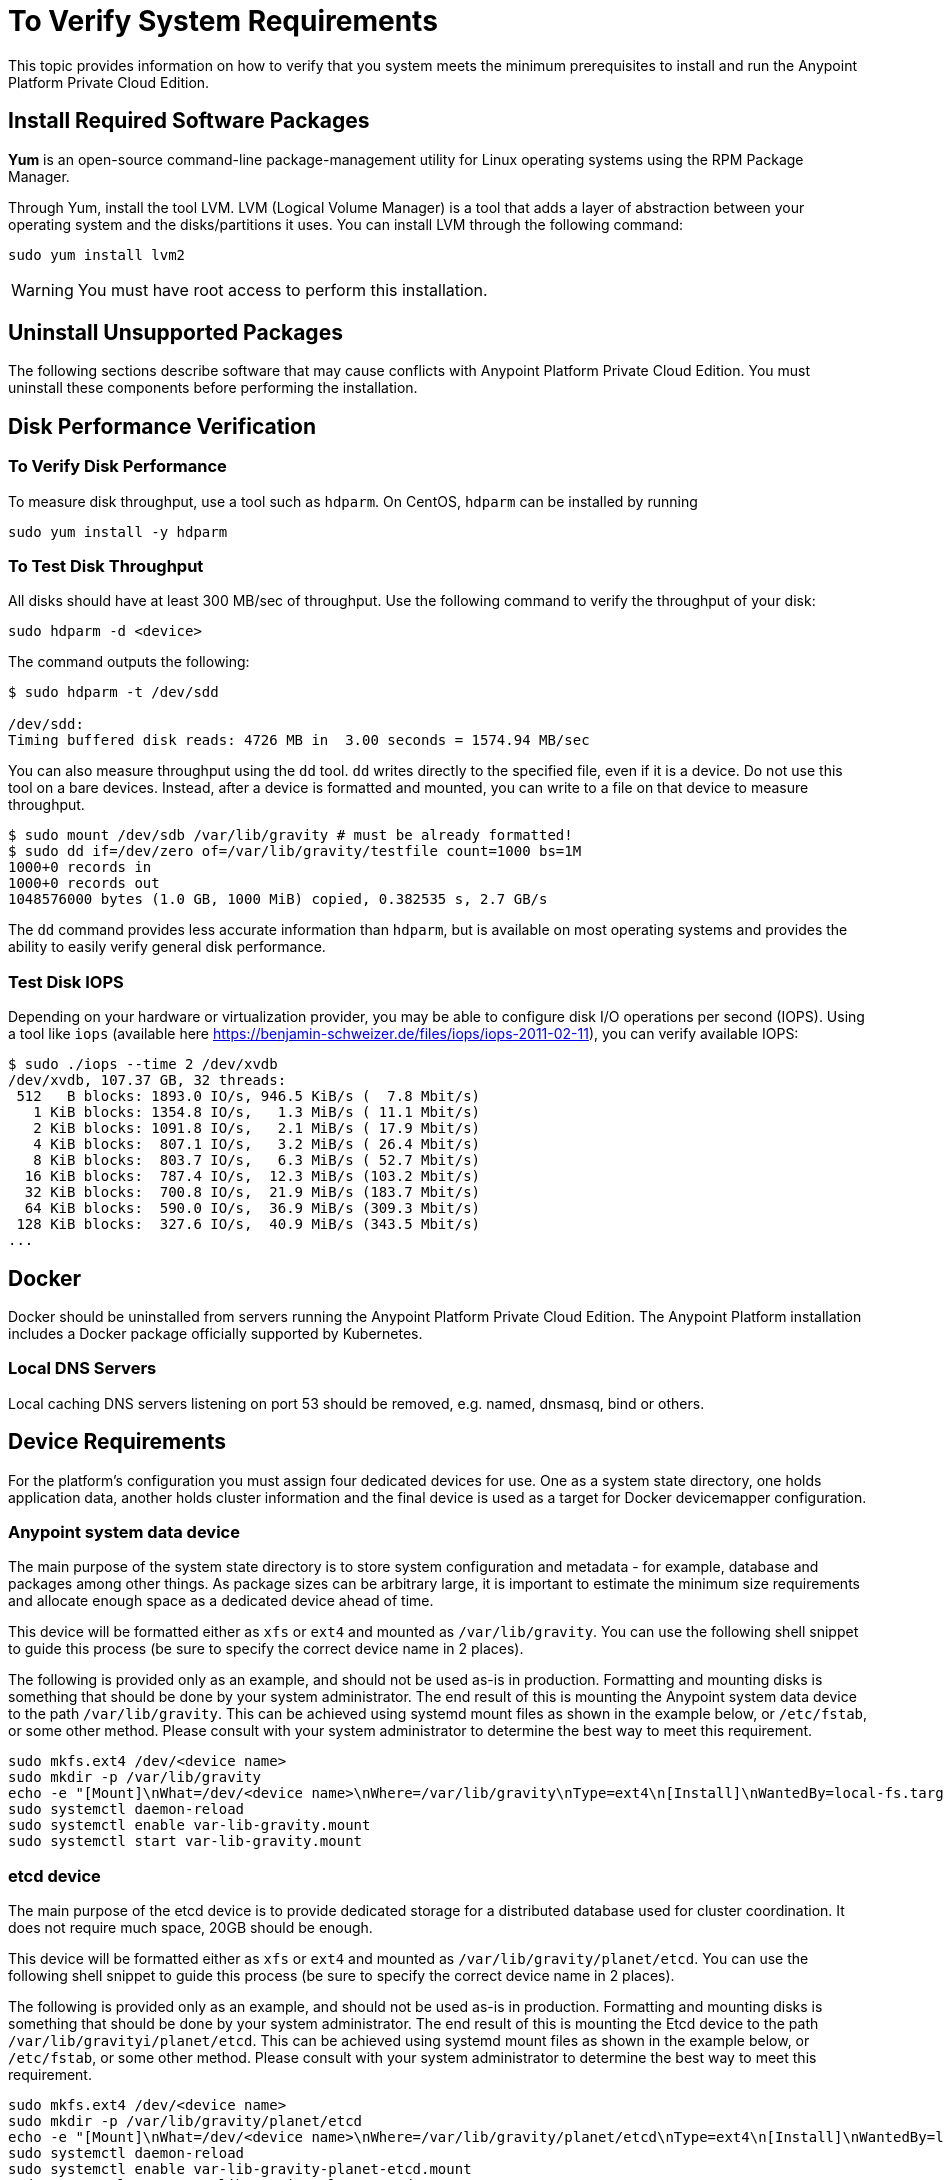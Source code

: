 = To Verify System Requirements

This topic provides information on how to verify that you system meets the minimum prerequisites to install and run the Anypoint Platform Private Cloud Edition.


== Install Required Software Packages

*Yum* is an open-source command-line package-management utility for Linux operating systems using the RPM Package Manager.

Through Yum, install the tool LVM. LVM (Logical Volume Manager) is a tool that adds a layer of abstraction between your operating system and the disks/partitions it uses. You can install LVM through the following command:

----
sudo yum install lvm2
----

[WARNING]
You must have root access to perform this installation.

== Uninstall Unsupported Packages

The following sections describe software that may cause conflicts with Anypoint Platform Private Cloud Edition. You must uninstall these components before performing the installation.

== Disk Performance Verification

=== To Verify Disk Performance

To measure disk throughput, use a tool such as `hdparm`. On CentOS, `hdparm` can be installed by running

----
sudo yum install -y hdparm
----

=== To Test Disk Throughput

All disks should have at least 300 MB/sec of throughput. Use the following command to verify the throughput of your disk:

----
sudo hdparm -d <device>
----

The command outputs the following:

----
$ sudo hdparm -t /dev/sdd

/dev/sdd:
Timing buffered disk reads: 4726 MB in  3.00 seconds = 1574.94 MB/sec
----

You can also measure throughput using the `dd`  tool. `dd` writes directly to the specified file, even if it is a device. Do not use this tool on a bare devices. Instead, after a device is formatted and mounted, you can write to a file on that device to measure throughput.

----
$ sudo mount /dev/sdb /var/lib/gravity # must be already formatted!
$ sudo dd if=/dev/zero of=/var/lib/gravity/testfile count=1000 bs=1M
1000+0 records in
1000+0 records out
1048576000 bytes (1.0 GB, 1000 MiB) copied, 0.382535 s, 2.7 GB/s
----

The `dd` command provides less accurate information than `hdparm`, but is available on most operating systems and provides the ability to easily verify general disk performance.

=== Test Disk IOPS

Depending on your hardware or virtualization provider, you may be able to configure disk I/O operations per second (IOPS). Using a tool like `iops` (available here https://benjamin-schweizer.de/files/iops/iops-2011-02-11), you can verify available IOPS:

----
$ sudo ./iops --time 2 /dev/xvdb
/dev/xvdb, 107.37 GB, 32 threads:
 512   B blocks: 1893.0 IO/s, 946.5 KiB/s (  7.8 Mbit/s)
   1 KiB blocks: 1354.8 IO/s,   1.3 MiB/s ( 11.1 Mbit/s)
   2 KiB blocks: 1091.8 IO/s,   2.1 MiB/s ( 17.9 Mbit/s)
   4 KiB blocks:  807.1 IO/s,   3.2 MiB/s ( 26.4 Mbit/s)
   8 KiB blocks:  803.7 IO/s,   6.3 MiB/s ( 52.7 Mbit/s)
  16 KiB blocks:  787.4 IO/s,  12.3 MiB/s (103.2 Mbit/s)
  32 KiB blocks:  700.8 IO/s,  21.9 MiB/s (183.7 Mbit/s)
  64 KiB blocks:  590.0 IO/s,  36.9 MiB/s (309.3 Mbit/s)
 128 KiB blocks:  327.6 IO/s,  40.9 MiB/s (343.5 Mbit/s)
...
----

== Docker

Docker should be uninstalled from servers running the Anypoint Platform Private Cloud Edition. The Anypoint Platform installation includes a Docker package officially supported by Kubernetes.

=== Local DNS Servers

Local caching DNS servers listening on port 53 should be removed, e.g. named, dnsmasq, bind or others.


[[network-req]]
== Device Requirements

For the platform’s configuration you must assign four dedicated devices for use. One as a system state directory, one holds application data, another holds cluster information and the final device is used as a target for Docker devicemapper configuration.

=== Anypoint system data device

The main purpose of the system state directory is to store system configuration and metadata - for example, database and packages among other things. As package sizes can be arbitrary large, it is important to estimate the minimum size requirements and allocate enough space as a dedicated device ahead of time.

This device will be formatted either as `xfs` or `ext4` and mounted as `/var/lib/gravity`. You can use the following shell snippet to guide this process (be sure to specify the correct device name in 2 places).

The following is provided only as an example, and should not be used as-is in production. Formatting and mounting disks is something that should be done by your system administrator. The end result of this is mounting the Anypoint system data device to the path `/var/lib/gravity`. This can be achieved using systemd mount files as shown in the example below, or `/etc/fstab`, or some other method. Please consult with your system administrator to determine the best way to meet this requirement.


----
sudo mkfs.ext4 /dev/<device name>
sudo mkdir -p /var/lib/gravity
echo -e "[Mount]\nWhat=/dev/<device name>\nWhere=/var/lib/gravity\nType=ext4\n[Install]\nWantedBy=local-fs.target" | sudo tee /etc/systemd/system/var-lib-gravity.mount
sudo systemctl daemon-reload
sudo systemctl enable var-lib-gravity.mount
sudo systemctl start var-lib-gravity.mount
----

=== etcd device

The main purpose of the etcd device is to provide dedicated storage for a distributed database used for cluster coordination. It does not require much space, 20GB should be enough.

This device will be formatted either as `xfs` or `ext4` and mounted as `/var/lib/gravity/planet/etcd`. You can use the following shell snippet to guide this process (be sure to specify the correct device name in 2 places).

The following is provided only as an example, and should not be used as-is in production. Formatting and mounting disks is something that should be done by your system administrator. The end result of this is mounting the Etcd device to the path `/var/lib/gravityi/planet/etcd`. This can be achieved using systemd mount files as shown in the example below, or `/etc/fstab`, or some other method. Please consult with your system administrator to determine the best way to meet this requirement.

----
sudo mkfs.ext4 /dev/<device name>
sudo mkdir -p /var/lib/gravity/planet/etcd
echo -e "[Mount]\nWhat=/dev/<device name>\nWhere=/var/lib/gravity/planet/etcd\nType=ext4\n[Install]\nWantedBy=local-fs.target" | sudo tee /etc/systemd/system/var-lib-gravity-planet-etcd.mount
sudo systemctl daemon-reload
sudo systemctl enable var-lib-gravity-planet-etcd.mount
sudo systemctl start var-lib-gravity-planet-etcd.mount
----


=== Anypoint application data device

The main purpose of application data directory is storing application configuration and data. The amount of space required should be at minimum 250GB, but might vary depending on your specific use case. It is important to estimate the minimum size requirements and allocate enough space as a dedicated device ahead of time.

This device will be formatted either as `xfs` or `ext4` and mounted as `/var/lib/data`. You can use the following shell snippet to guide this process (be sure to specify the correct device name in 2 places).

The following is provided only as an example, and should not be used as-is in production. Formatting and mounting disks is something that should be done by your system administrator. The end result of this is mounting the Anypoint application data device to the path `/var/lib/data`. This can be achieved using systemd mount files as shown in the example below, or `/etc/fstab`, or some other method. Please consult with your system administrator to determine the best way to meet this requirement.

----
sudo mkfs.ext4 /dev/<device name>
sudo mkdir -p /var/lib/data
echo -e "[Mount]\nWhat=/dev/<device name>\nWhere=/var/lib/data\nType=ext4\n[Install]\nWantedBy=local-fs.target" | sudo tee /etc/systemd/system/var-lib-data.mount
sudo systemctl daemon-reload
sudo systemctl enable var-lib-data.mount
sudo systemctl start var-lib-data.mount
----

=== Docker device

This device is used by Docker’s Device Mapper storage driver. You must have at least 100Gb sized allocated for the Device Mapper directory. With devices 50Gb and less the system performance will degrade dramatically or might not work at all.

Unless specified, Docker configuration defaults to using Device Mapper in loop back mode using `/dev/loopX` devices. However, this setting is not recommended for production environments. To configure Docker to use a dedicated device for Device Mapper storage driver, an unformatted device or partition, for example `/dev/sdd`, can be provided during installation. This directory is automatically configured.

Unformatted devices are automatically discovered by agents running on each node. Discovered devices are offered from a drop-down menu for configuration before starting the installation.

You can list unmounted devices with the following command:

----
lsblk --output=NAME,TYPE,SIZE,FSTYPE -P -I 8,9,202|grep 'FSTYPE=""'
----

Unmounted devices have an empty value in FSTYPE column. Devices with TYPE="part" are partitions on another device. This command only lists specific device types:

|===
|Device type|Description
|8   |SCSI disk devices
|9   |Metadisk (RAID) devices
|202 |Xen virtual block devices (Amazon EC2)
|===

=== To Manually Reset Devices and Partitions

Logical Volume Manager allows one to group multiple physical volumes into a single storage volume (Volume Group) and then divide these into Logical Volumes. Physical Volumes are either a whole device or a partition.

In some cases when a device is in use by another logical volume or you want to manually reset a device previously configured for Device Mapper the following commands may be useful.

The Logical Volume Manager tool set consists of the following commands:

 * `dmsetup`:  enables you to perform low-level logical volume management
 * `pvdisplay`, `pvcreate`, and `pvremove`: enable you to configure specific LVM object types.

To reset a device use the following commands:

* `lvremove -f docker/thinpool`: enables you to determine with volume to remove.
* `vgremove docker`: removes volume group. Use this command with `vgdisplay` to locate the volume group to remove.
* `pvremove /dev/<device name>`: removes the physical volume and resets device.
* `pvdisplay`: enables you to find the physical volume to remove and the device name it is on.

== See Also

* link:https://docs.docker.com/engine/userguide/storagedriver/device-mapper-driver/[Docker and the DeviceMapper Storage Driver]
* link:https://linuxconfig.org/linux-lvm-logical-volume-manager[Linux lvm - Logical Volume Manager]
* link:https://www.kernel.org/doc/Documentation/devices.txt[Linux allocated devices]

